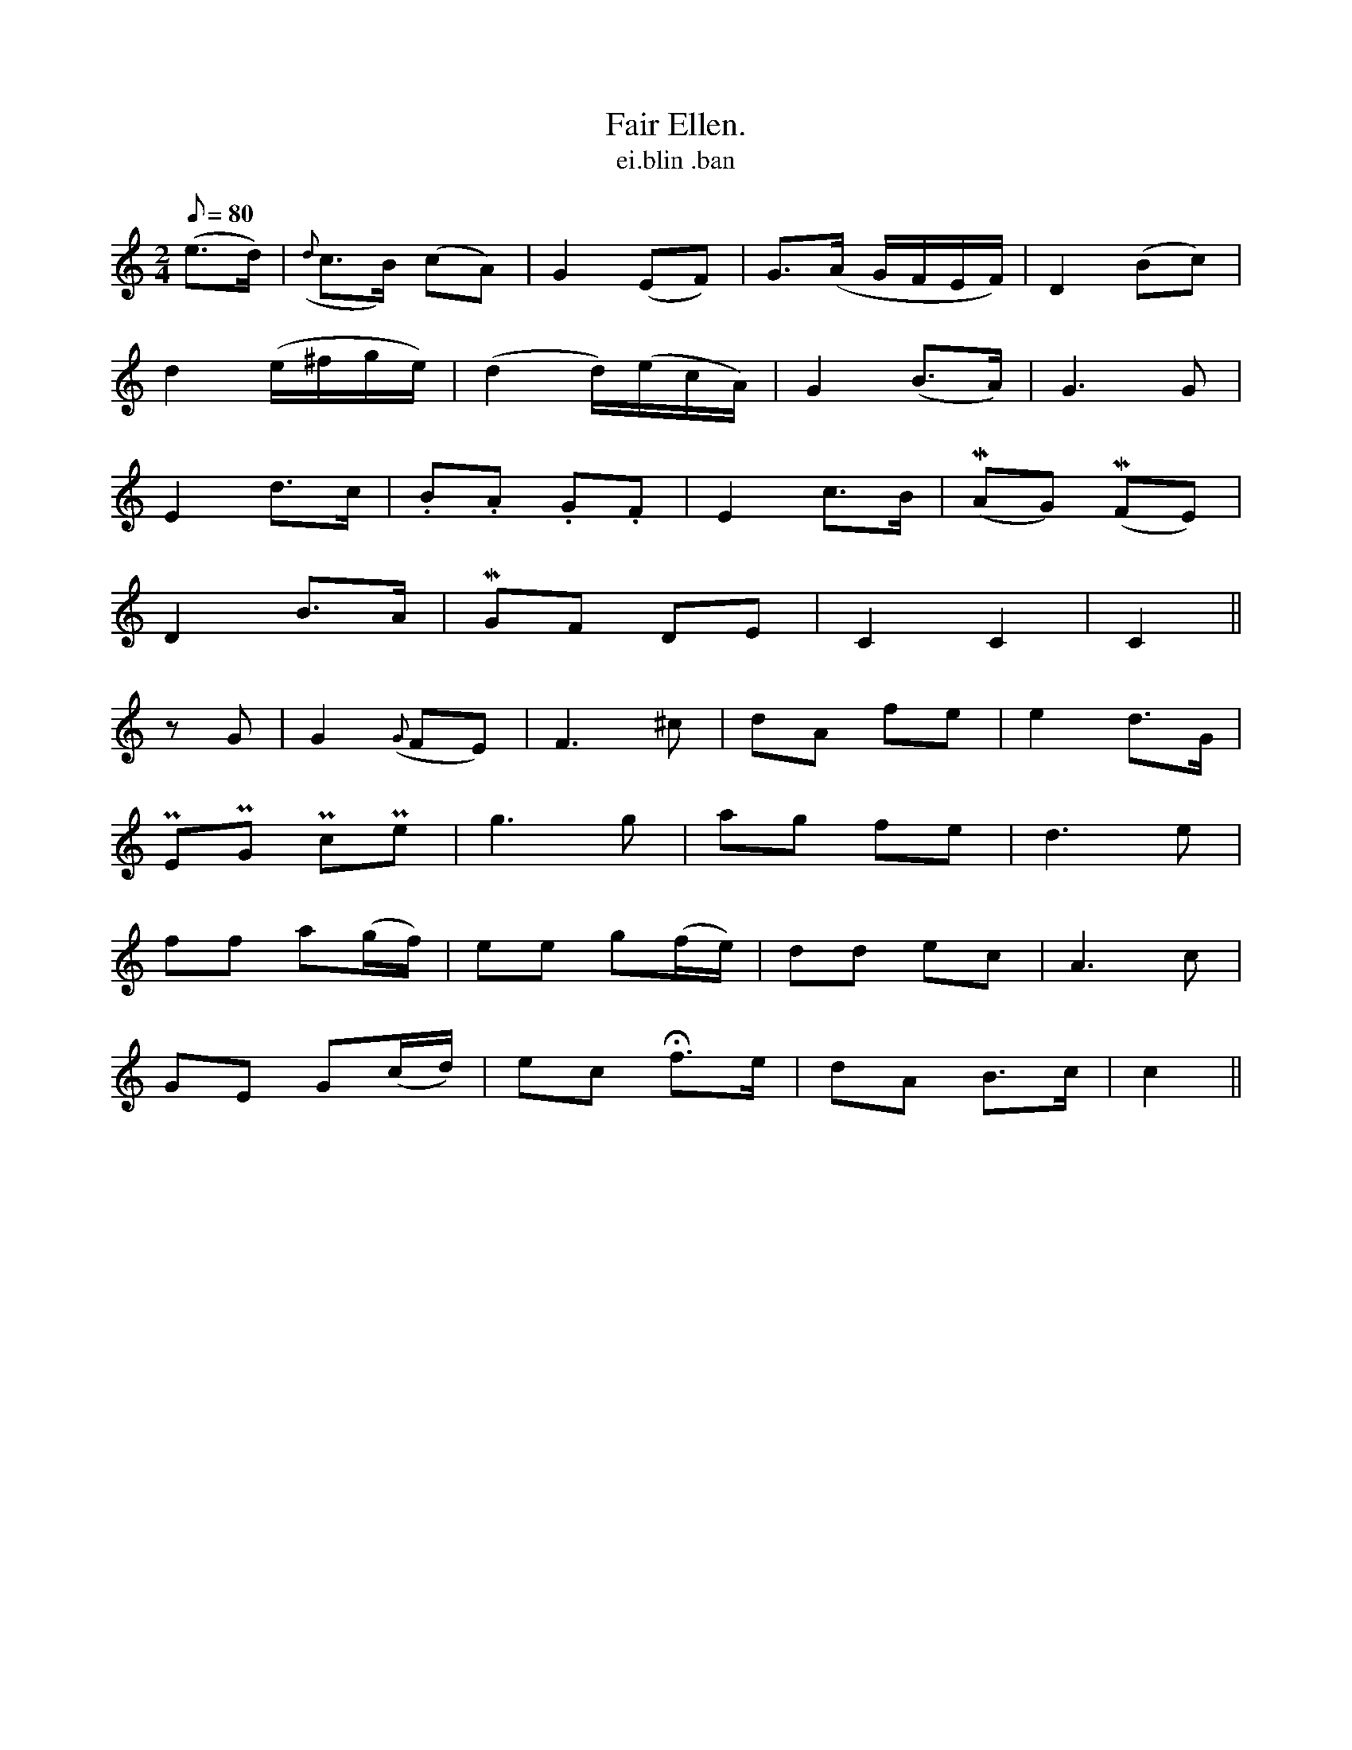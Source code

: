 X:608
T:Fair Ellen.
R:air
T:ei.blin .ban
M:2/4
L:1/8
Q:80
K:C
(e>d)|({d}c>B) (cA)|G2 (EF)|G>(A G/F/E/F/)|D2 (Bc)|
d2 (e/^f/g/e/)|(d2 d/)(e/c/A/)|G2 (B>A)|G3 G|
E2 d>c|.B.A .G.F|E2 c>B|(MAG) (MFE)|
D2 B>A|MGF DE|C2 C2|C2||
zG|G2({G}FE)|F3 ^c|dA fe|e2 d>G|
PEPG PcPe|g3 g|ag fe|d3 e|
ff a(g/f/)|ee g(f/e/)|dd ec|A3 c|
GE G(c/d/)|ec Hf>e|dA B>c|c2||
